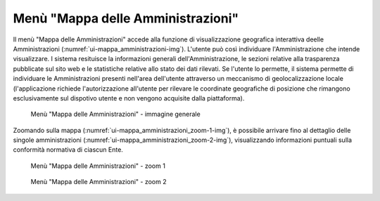 Menù "Mappa delle Amministrazioni"
==================================

Il menù "Mappa delle Amministrazioni" accede alla funzione di visualizzazione geografica interattiva deelle Amministrazioni (:numref:`ui-mappa_amministrazioni-img`). L'utente può così individuare l'Amministrazione che intende visualizzare. I sistema resituisce la informazioni generali dell'Amministrazione, le sezioni relative alla trasparenza pubblicate sul sito web e le statistiche relative allo stato dei dati rilevati. Se l'utente lo permette, il sistema permette di individuare le Amministrazioni presenti nell'area dell'utente attraverso un meccanismo di geolocalizzazione locale (l'applicazione richiede l'autorizzazione all'utente per rilevare le coordinate geografiche di posizione che rimangono esclusivamente sul dispotivo utente e non vengono acquisite dalla piattaforma).

.. _mappa_amministrazioni-img:
.. figure:: images/ui-mappa_amministrazioni.png
  :width: 800
  :alt: Menù - Mappa delle Amministrazioni

  Menù "Mappa delle Amministrazioni" - immagine generale

Zoomando sulla mappa (:numref:`ui-mappa_amministrazioni_zoom-1-img`), è possibile arrivare fino al dettaglio delle singole amministrazioni (:numref:`ui-mappa_amministrazioni_zoom-2-img`), visualizzando informazioni puntuali sulla conformità normativa di ciascun Ente.

.. _mappa_amministrazioni_zoom-1-img:
.. figure:: images/ui-mappa_amministrazioni_zoom-1.png
  :width: 800
  :alt: Menù - Mappa delle Amministrazioni zoom 1

  Menù "Mappa delle Amministrazioni" - zoom 1

.. _mappa_amministrazioni_zoom-2-img:
.. figure:: images/ui-mappa_amministrazioni_zoom-2.png
  :width: 800
  :alt: Menu - Mappa delle Amministrazioni zoom 2

  Menù "Mappa delle Amministrazioni" - zoom 2
